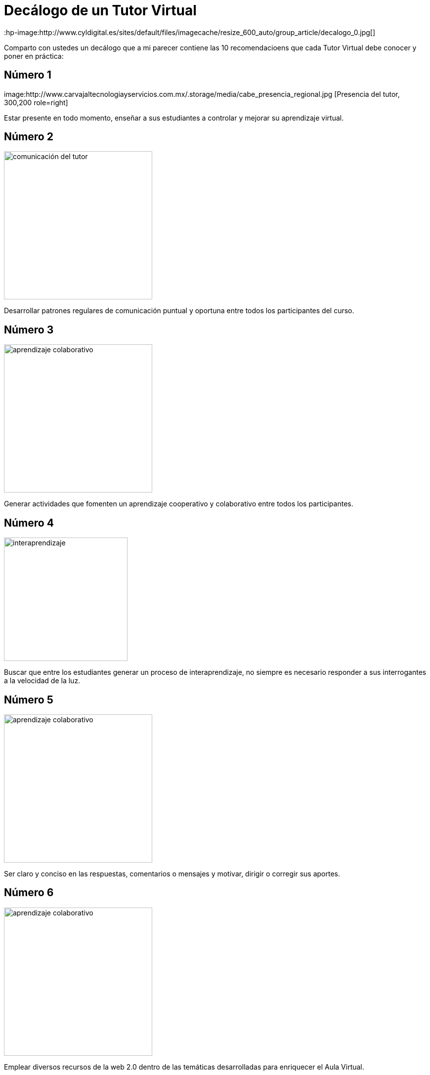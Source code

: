 = Decálogo de un Tutor Virtual
:hp-image:http://www.cyldigital.es/sites/default/files/imagecache/resize_600_auto/group_article/decalogo_0.jpg[]
:hp-tags: e-learning, tutor, virtual,decálogo tutoria virtual
:published_at: 2015-03-10

Comparto con ustedes un decálogo que a mi parecer contiene las 10 recomendacioens que cada Tutor Virtual debe conocer y poner en práctica:

== Número 1

image:http://www.carvajaltecnologiayservicios.com.mx/.storage/media/cabe_presencia_regional.jpg [Presencia del tutor, 300,200 role=right]

Estar presente en todo momento, enseñar a sus estudiantes a controlar y mejorar su aprendizaje virtual.

    
== Número 2 
image:http://icesem.com/wp-content/uploads/2014/10/estrategia-comunicacion.jpg[comunicación del tutor, 300, role=left]
    
Desarrollar patrones regulares de comunicación puntual y oportuna entre todos los participantes del curso.
    
== Número 3 

image:https://gesvin.files.wordpress.com/2015/09/aprendizajecooperativo7aspectoseficacia-artc3adculo-bloggesvin.jpg?w=350&h=200&crop=1[aprendizaje colaborativo, 300, role=right]

Generar actividades que fomenten un aprendizaje cooperativo y colaborativo entre todos los participantes.

== Número 4 

image:http://www.vvob.org.ec/sitio/sites/default/files/images/attached/thema_wereld01.jpg[interaprendizaje, 250, role=left]
	
Buscar que entre los estudiantes generar un proceso de interaprendizaje, no siempre es necesario responder a sus interrogantes a la velocidad de la luz.

== Número 5

image:http://www.psicodiagnosis.es/images/motiva1_590.jpg[aprendizaje colaborativo, 300, role=right]

Ser claro y conciso en las respuestas, comentarios o mensajes y motivar, dirigir o corregir sus aportes.

== Número 6
image:http://media.appappeal.com/cloud/web-2.0-tag-cloud-4.png[aprendizaje colaborativo, 300, role=left]
	
Emplear diversos recursos de la web 2.0 dentro de las temáticas desarrolladas para enriquecer el Aula Virtual.

== Número 7

image:https://media.licdn.com/media/p/7/005/0ab/155/31e95c8.png[aprendizaje colaborativo, 300, role=right]

Planificar correctamente sus actividades Métodos-->estrategias--> Técnicas en el Aula Virtual, tanto para desarrollar, evaluar y calificar las diferentes actividades.

== Número 8 

image:http://www.altonivel.com.mx/assets/images/Estructura_V2/Marketing/Estrategias/esencia-marketing.jpg[aprendizaje colaborativo, 300, role=left]

Comprender que cada persona aprende y participa a su modo dentro de un entorno virtual, buscar esa individualidad de cada ser.

== Número 9 
image:http://www.astrane.com/wp-content/uploads/2013/02/tras.jpg[aprendizaje colaborativo, 300, role=right]

Utilizar un lenguaje apropiado en todo momento, dentro del AV y sus recursos y/o actividades no usar tecnicismos  ni jergas.

== Número 10 
image:http://tramitel.net/assets/Nueve-errores-laborales-que-debes-evitar-cometer.jpg[errar, 300, role=left]

Recordar que somo seres humanos y que todos podemos errar, un buen tutor mediará con los estudiantes a fin de buscar una solución apropiada. Nunca buscara culpables.